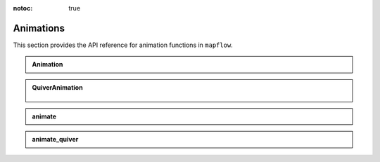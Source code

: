 :notoc: true

.. _api_animations:

Animations
==========

This section provides the API reference for animation functions in ``mapflow``.

.. admonition:: Animation
   :class: dropdown

   .. autoclass:: mapflow.Animation
      :members: __call__

.. admonition:: QuiverAnimation
   :class: dropdown

    .. autoclass:: mapflow.QuiverAnimation
       :members: quiver

.. admonition:: animate
   :class: dropdown

   .. autofunction:: mapflow.animate

.. admonition:: animate_quiver
   :class: dropdown

   .. autofunction:: mapflow.animate_quiver
